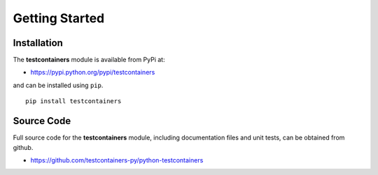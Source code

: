 Getting Started
===============

Installation
------------

The **testcontainers** module is available from PyPi at:

* https://pypi.python.org/pypi/testcontainers

and can be installed using ``pip``.

::

    pip install testcontainers

Source Code
-----------

Full source code for the **testcontainers** module, including documentation files
and unit tests, can be obtained from github.

* https://github.com/testcontainers-py/python-testcontainers
